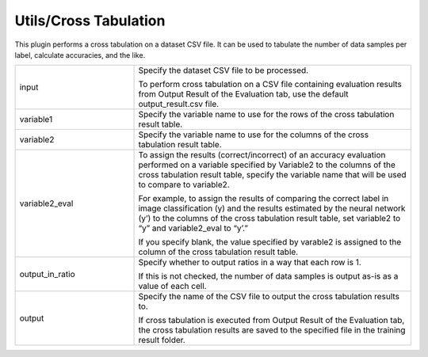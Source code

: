 Utils/Cross Tabulation
~~~~~~~~~~~~~~~~~~~~~~

This plugin performs a cross tabulation on a dataset CSV file. It can be used to tabulate the number of data samples per label, calculate accuracies, and the like.



.. list-table::
   :widths: 30 70
   :class: longtable

   * - input
     -
        Specify the dataset CSV file to be processed.
        
        To perform cross tabulation on a CSV file containing evaluation results from Output Result of the Evaluation tab, use the default output_result.csv file.

   * - variable1
     - Specify the variable name to use for the rows of the cross tabulation result table.

   * - variable2
     - Specify the variable name to use for the columns of the cross tabulation result table.

   * - variable2_eval
     -
        To assign the results (correct/incorrect) of an accuracy evaluation performed on a variable specified by Variable2 to the columns of the cross tabulation result table, specify the variable name that will be used to compare to variable2.
        
        For example, to assign the results of comparing the correct label in image classification (y) and the results estimated by the neural network (y’) to the columns of the cross tabulation result table, set variable2 to “y” and variable2_eval to “y’.”
        
        If you specify blank, the value specified by varable2 is assigned to the column of the cross tabulation result table.

   * - output_in_ratio
     -
        Specify whether to output ratios in a way that each row is 1.
        
        If this is not checked, the number of data samples is output as-is as a value of each cell.

   * - output
     -
        Specify the name of the CSV file to output the cross tabulation results to.
        
        If cross tabulation is executed from Output Result of the Evaluation tab, the cross tabulation results are saved to the specified file in the training result folder.


